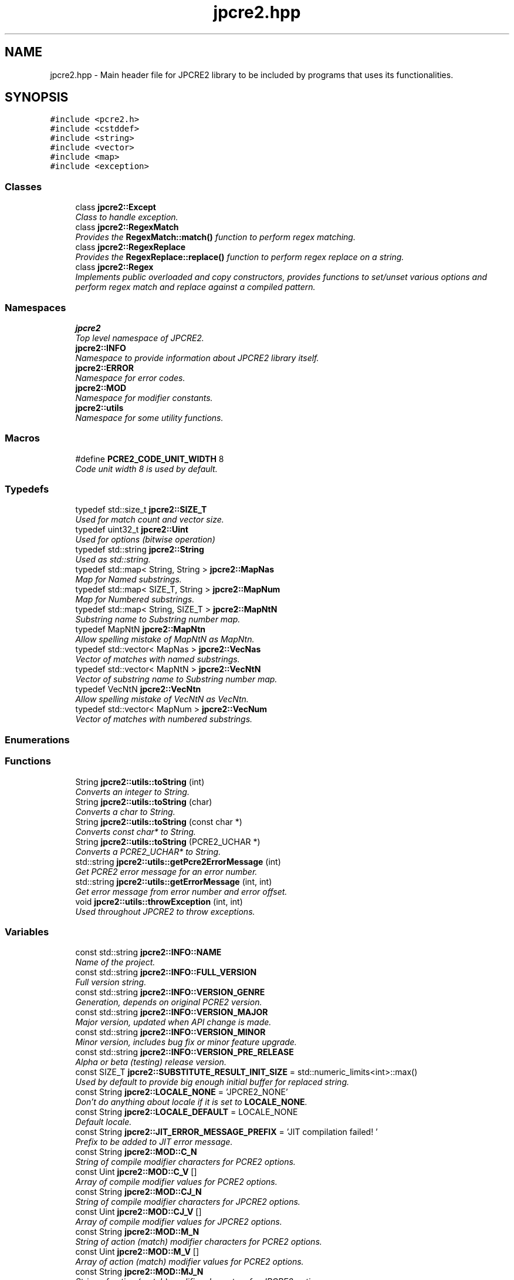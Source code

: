 .TH "jpcre2.hpp" 3 "Thu Sep 8 2016" "Version 10.25.03" "JPCRE2" \" -*- nroff -*-
.ad l
.nh
.SH NAME
jpcre2.hpp \- Main header file for JPCRE2 library to be included by programs that uses its functionalities\&.  

.SH SYNOPSIS
.br
.PP
\fC#include <pcre2\&.h>\fP
.br
\fC#include <cstddef>\fP
.br
\fC#include <string>\fP
.br
\fC#include <vector>\fP
.br
\fC#include <map>\fP
.br
\fC#include <exception>\fP
.br

.SS "Classes"

.in +1c
.ti -1c
.RI "class \fBjpcre2::Except\fP"
.br
.RI "\fIClass to handle exception\&. \fP"
.ti -1c
.RI "class \fBjpcre2::RegexMatch\fP"
.br
.RI "\fIProvides the \fBRegexMatch::match()\fP function to perform regex matching\&. \fP"
.ti -1c
.RI "class \fBjpcre2::RegexReplace\fP"
.br
.RI "\fIProvides the \fBRegexReplace::replace()\fP function to perform regex replace on a string\&. \fP"
.ti -1c
.RI "class \fBjpcre2::Regex\fP"
.br
.RI "\fIImplements public overloaded and copy constructors, provides functions to set/unset various options and perform regex match and replace against a compiled pattern\&. \fP"
.in -1c
.SS "Namespaces"

.in +1c
.ti -1c
.RI " \fBjpcre2\fP"
.br
.RI "\fITop level namespace of JPCRE2\&. \fP"
.ti -1c
.RI " \fBjpcre2::INFO\fP"
.br
.RI "\fINamespace to provide information about JPCRE2 library itself\&. \fP"
.ti -1c
.RI " \fBjpcre2::ERROR\fP"
.br
.RI "\fINamespace for error codes\&. \fP"
.ti -1c
.RI " \fBjpcre2::MOD\fP"
.br
.RI "\fINamespace for modifier constants\&. \fP"
.ti -1c
.RI " \fBjpcre2::utils\fP"
.br
.RI "\fINamespace for some utility functions\&. \fP"
.in -1c
.SS "Macros"

.in +1c
.ti -1c
.RI "#define \fBPCRE2_CODE_UNIT_WIDTH\fP   8"
.br
.RI "\fICode unit width 8 is used by default\&. \fP"
.in -1c
.SS "Typedefs"

.in +1c
.ti -1c
.RI "typedef std::size_t \fBjpcre2::SIZE_T\fP"
.br
.RI "\fIUsed for match count and vector size\&. \fP"
.ti -1c
.RI "typedef uint32_t \fBjpcre2::Uint\fP"
.br
.RI "\fIUsed for options (bitwise operation) \fP"
.ti -1c
.RI "typedef std::string \fBjpcre2::String\fP"
.br
.RI "\fIUsed as std::string\&. \fP"
.ti -1c
.RI "typedef std::map< String, String > \fBjpcre2::MapNas\fP"
.br
.RI "\fIMap for Named substrings\&. \fP"
.ti -1c
.RI "typedef std::map< SIZE_T, String > \fBjpcre2::MapNum\fP"
.br
.RI "\fIMap for Numbered substrings\&. \fP"
.ti -1c
.RI "typedef std::map< String, SIZE_T > \fBjpcre2::MapNtN\fP"
.br
.RI "\fISubstring name to Substring number map\&. \fP"
.ti -1c
.RI "typedef MapNtN \fBjpcre2::MapNtn\fP"
.br
.RI "\fIAllow spelling mistake of MapNtN as MapNtn\&. \fP"
.ti -1c
.RI "typedef std::vector< MapNas > \fBjpcre2::VecNas\fP"
.br
.RI "\fIVector of matches with named substrings\&. \fP"
.ti -1c
.RI "typedef std::vector< MapNtN > \fBjpcre2::VecNtN\fP"
.br
.RI "\fIVector of substring name to Substring number map\&. \fP"
.ti -1c
.RI "typedef VecNtN \fBjpcre2::VecNtn\fP"
.br
.RI "\fIAllow spelling mistake of VecNtN as VecNtn\&. \fP"
.ti -1c
.RI "typedef std::vector< MapNum > \fBjpcre2::VecNum\fP"
.br
.RI "\fIVector of matches with numbered substrings\&. \fP"
.in -1c
.SS "Enumerations"
.SS "Functions"

.in +1c
.ti -1c
.RI "String \fBjpcre2::utils::toString\fP (int)"
.br
.RI "\fIConverts an integer to String\&. \fP"
.ti -1c
.RI "String \fBjpcre2::utils::toString\fP (char)"
.br
.RI "\fIConverts a char to String\&. \fP"
.ti -1c
.RI "String \fBjpcre2::utils::toString\fP (const char *)"
.br
.RI "\fIConverts const char* to String\&. \fP"
.ti -1c
.RI "String \fBjpcre2::utils::toString\fP (PCRE2_UCHAR *)"
.br
.RI "\fIConverts a PCRE2_UCHAR* to String\&. \fP"
.ti -1c
.RI "std::string \fBjpcre2::utils::getPcre2ErrorMessage\fP (int)"
.br
.RI "\fIGet PCRE2 error message for an error number\&. \fP"
.ti -1c
.RI "std::string \fBjpcre2::utils::getErrorMessage\fP (int, int)"
.br
.RI "\fIGet error message from error number and error offset\&. \fP"
.ti -1c
.RI "void \fBjpcre2::utils::throwException\fP (int, int)"
.br
.RI "\fIUsed throughout JPCRE2 to throw exceptions\&. \fP"
.in -1c
.SS "Variables"

.in +1c
.ti -1c
.RI "const std::string \fBjpcre2::INFO::NAME\fP"
.br
.RI "\fIName of the project\&. \fP"
.ti -1c
.RI "const std::string \fBjpcre2::INFO::FULL_VERSION\fP"
.br
.RI "\fIFull version string\&. \fP"
.ti -1c
.RI "const std::string \fBjpcre2::INFO::VERSION_GENRE\fP"
.br
.RI "\fIGeneration, depends on original PCRE2 version\&. \fP"
.ti -1c
.RI "const std::string \fBjpcre2::INFO::VERSION_MAJOR\fP"
.br
.RI "\fIMajor version, updated when API change is made\&. \fP"
.ti -1c
.RI "const std::string \fBjpcre2::INFO::VERSION_MINOR\fP"
.br
.RI "\fIMinor version, includes bug fix or minor feature upgrade\&. \fP"
.ti -1c
.RI "const std::string \fBjpcre2::INFO::VERSION_PRE_RELEASE\fP"
.br
.RI "\fIAlpha or beta (testing) release version\&. \fP"
.ti -1c
.RI "const SIZE_T \fBjpcre2::SUBSTITUTE_RESULT_INIT_SIZE\fP = std::numeric_limits<int>::max()"
.br
.RI "\fIUsed by default to provide big enough initial buffer for replaced string\&. \fP"
.ti -1c
.RI "const String \fBjpcre2::LOCALE_NONE\fP = 'JPCRE2_NONE'"
.br
.RI "\fIDon't do anything about locale if it is set to \fBLOCALE_NONE\fP\&. \fP"
.ti -1c
.RI "const String \fBjpcre2::LOCALE_DEFAULT\fP = LOCALE_NONE"
.br
.RI "\fIDefault locale\&. \fP"
.ti -1c
.RI "const String \fBjpcre2::JIT_ERROR_MESSAGE_PREFIX\fP = 'JIT compilation failed! '"
.br
.RI "\fIPrefix to be added to JIT error message\&. \fP"
.ti -1c
.RI "const String \fBjpcre2::MOD::C_N\fP"
.br
.RI "\fIString of compile modifier characters for PCRE2 options\&. \fP"
.ti -1c
.RI "const Uint \fBjpcre2::MOD::C_V\fP []"
.br
.RI "\fIArray of compile modifier values for PCRE2 options\&. \fP"
.ti -1c
.RI "const String \fBjpcre2::MOD::CJ_N\fP"
.br
.RI "\fIString of compile modifier characters for JPCRE2 options\&. \fP"
.ti -1c
.RI "const Uint \fBjpcre2::MOD::CJ_V\fP []"
.br
.RI "\fIArray of compile modifier values for JPCRE2 options\&. \fP"
.ti -1c
.RI "const String \fBjpcre2::MOD::M_N\fP"
.br
.RI "\fIString of action (match) modifier characters for PCRE2 options\&. \fP"
.ti -1c
.RI "const Uint \fBjpcre2::MOD::M_V\fP []"
.br
.RI "\fIArray of action (match) modifier values for PCRE2 options\&. \fP"
.ti -1c
.RI "const String \fBjpcre2::MOD::MJ_N\fP"
.br
.RI "\fIString of action (match) modifier characters for JPCRE2 options\&. \fP"
.ti -1c
.RI "const Uint \fBjpcre2::MOD::MJ_V\fP []"
.br
.RI "\fIArray of action (match) modifier values for JPCRE2 options\&. \fP"
.ti -1c
.RI "const String \fBjpcre2::MOD::R_N\fP"
.br
.RI "\fIString of action (replace) modifier characters for PCRE2 options\&. \fP"
.ti -1c
.RI "const Uint \fBjpcre2::MOD::R_V\fP []"
.br
.RI "\fIArray of action (replace) modifier values for PCRE2 options\&. \fP"
.ti -1c
.RI "const String \fBjpcre2::MOD::RJ_N\fP"
.br
.RI "\fIString of action (replace) modifier characters for JPCRE2 options\&. \fP"
.ti -1c
.RI "const Uint \fBjpcre2::MOD::RJ_V\fP []"
.br
.RI "\fIArray of action (replace) modifier values for JPCRE2 options\&. \fP"
.in -1c
.SH "Detailed Description"
.PP 
Main header file for JPCRE2 library to be included by programs that uses its functionalities\&. 

It includes the pcre2\&.h header, therefore you shouldn't include pcre2\&.h separately in your program\&. Make sure to link both JPCRE2 and PCRE2 library when compiling\&.
.PP
If you are using JPCRE2 with all of its source files, you won't need to link it with JPCRE2 library, but do remember that you still need to link with PCRE2 library\&. 
.PP
\fBAuthor:\fP
.RS 4
\fCMd Jahidul Hamid\fP 
.RE
.PP

.SH "Author"
.PP 
Generated automatically by Doxygen for JPCRE2 from the source code\&.
